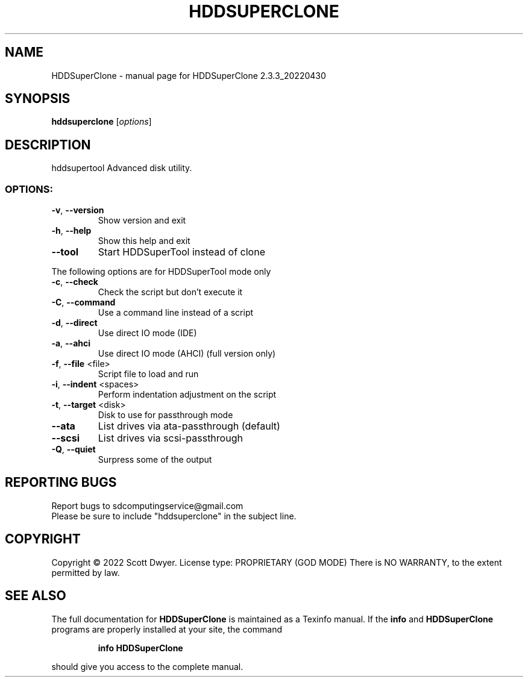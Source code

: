 .\" DO NOT MODIFY THIS FILE!  It was generated by help2man 1.44.1.
.TH HDDSUPERCLONE "1" "July 2022" "HDDSuperClone 2.3.3_20220430" "User Commands"
.SH NAME
HDDSuperClone \- manual page for HDDSuperClone 2.3.3_20220430
.SH SYNOPSIS
.B hddsuperclone
[\fIoptions\fR]
.SH DESCRIPTION
hddsupertool
Advanced disk utility.
.SS "OPTIONS:"
.TP
\fB\-v\fR, \fB\-\-version\fR
Show version and exit
.TP
\fB\-h\fR, \fB\-\-help\fR
Show this help and exit
.TP
\fB\-\-tool\fR
Start HDDSuperTool instead of clone
.PP
The following options are for HDDSuperTool mode only
.TP
\fB\-c\fR, \fB\-\-check\fR
Check the script but don't execute it
.TP
\fB\-C\fR, \fB\-\-command\fR
Use a command line instead of a script
.TP
\fB\-d\fR, \fB\-\-direct\fR
Use direct IO mode (IDE)
.TP
\fB\-a\fR, \fB\-\-ahci\fR
Use direct IO mode (AHCI) (full version only)
.TP
\fB\-f\fR, \fB\-\-file\fR <file>
Script file to load and run
.TP
\fB\-i\fR, \fB\-\-indent\fR <spaces>
Perform indentation adjustment on the script
.TP
\fB\-t\fR, \fB\-\-target\fR <disk>
Disk to use for passthrough mode
.TP
\fB\-\-ata\fR
List drives via ata\-passthrough (default)
.TP
\fB\-\-scsi\fR
List drives via scsi\-passthrough
.TP
\fB\-Q\fR, \fB\-\-quiet\fR
Surpress some of the output
.SH "REPORTING BUGS"
Report bugs to sdcomputingservice@gmail.com
.br
Please be sure to include "hddsuperclone" in the subject line.
.SH COPYRIGHT
Copyright \(co 2022 Scott Dwyer.
License type: PROPRIETARY (GOD MODE)
There is NO WARRANTY, to the extent permitted by law.
.SH "SEE ALSO"
The full documentation for
.B HDDSuperClone
is maintained as a Texinfo manual.  If the
.B info
and
.B HDDSuperClone
programs are properly installed at your site, the command
.IP
.B info HDDSuperClone
.PP
should give you access to the complete manual.

